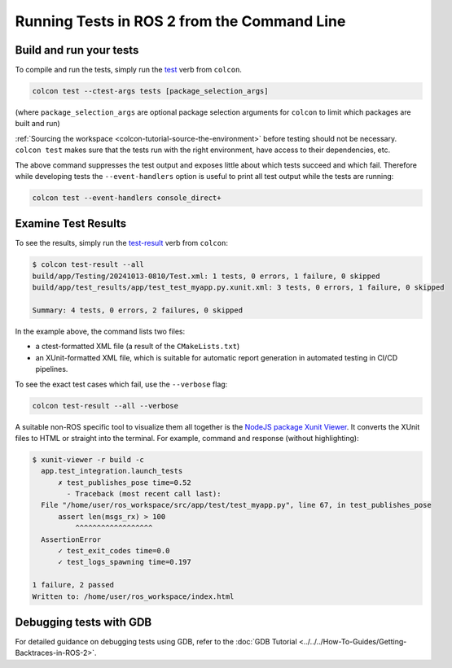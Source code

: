 .. TestingCLI:

Running Tests in ROS 2 from the Command Line
============================================

Build and run your tests
^^^^^^^^^^^^^^^^^^^^^^^^

To compile and run the tests, simply run the `test <https://colcon.readthedocs.io/en/released/reference/verb/test.html>`__ verb from ``colcon``.

.. code-block:: console

  colcon test --ctest-args tests [package_selection_args]

(where ``package_selection_args`` are optional package selection arguments for ``colcon`` to limit which packages are built and run)

:ref:`Sourcing the workspace <colcon-tutorial-source-the-environment>` before testing should not be necessary.
``colcon test`` makes sure that the tests run with the right environment, have access to their dependencies, etc.

The above command suppresses the test output and exposes little about which tests succeed and which fail.
Therefore while developing tests the ``--event-handlers`` option is useful to print all test output while the tests are running:

.. code-block:: console

  colcon test --event-handlers console_direct+

Examine Test Results
^^^^^^^^^^^^^^^^^^^^

To see the results, simply run the `test-result <https://colcon.readthedocs.io/en/released/reference/verb/test-result.html>`__ verb from ``colcon``:

.. code-block:: console

  $ colcon test-result --all
  build/app/Testing/20241013-0810/Test.xml: 1 tests, 0 errors, 1 failure, 0 skipped
  build/app/test_results/app/test_test_myapp.py.xunit.xml: 3 tests, 0 errors, 1 failure, 0 skipped

  Summary: 4 tests, 0 errors, 2 failures, 0 skipped

In the example above, the command lists two files:

* a ctest-formatted XML file (a result of the ``CMakeLists.txt``)
* an XUnit-formatted XML file, which is suitable for automatic report generation in automated testing in CI/CD pipelines.

To see the exact test cases which fail, use the ``--verbose`` flag:

.. code-block:: console

  colcon test-result --all --verbose

A suitable non-ROS specific tool to visualize them all together is the
`NodeJS package Xunit Viewer <https://github.com/lukejpreston/xunit-viewer>`_.
It converts the XUnit files to HTML or straight into the terminal.
For example, command and response (without highlighting):

.. code-block:: console

  $ xunit-viewer -r build -c
    app.test_integration.launch_tests
        ✗ test_publishes_pose time=0.52
          - Traceback (most recent call last):
    File "/home/user/ros_workspace/src/app/test/test_myapp.py", line 67, in test_publishes_pose
        assert len(msgs_rx) > 100
            ^^^^^^^^^^^^^^^^^^
    AssertionError
        ✓ test_exit_codes time=0.0
        ✓ test_logs_spawning time=0.197

  1 failure, 2 passed
  Written to: /home/user/ros_workspace/index.html

Debugging tests with GDB
^^^^^^^^^^^^^^^^^^^^^^^^

For detailed guidance on debugging tests using GDB, refer to the :doc:`GDB Tutorial <../../../How-To-Guides/Getting-Backtraces-in-ROS-2>`.
